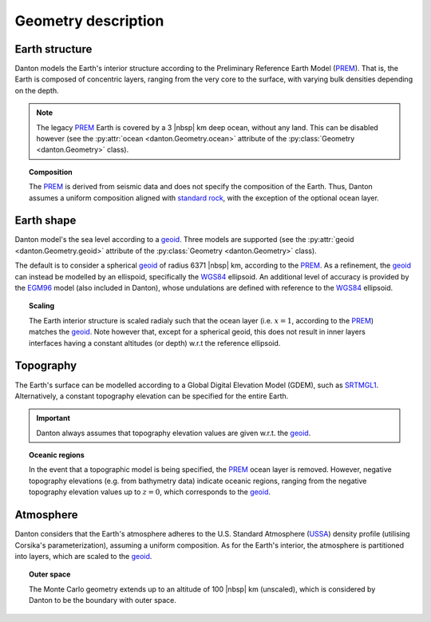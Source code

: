 Geometry description
====================

Earth structure
---------------

Danton models the Earth's interior structure according to the Preliminary
Reference Earth Model (`PREM`_). That is, the Earth is composed of concentric
layers, ranging from the very core to the surface, with varying bulk densities
depending on the depth.

.. note::

   The legacy `PREM`_ Earth is covered by a 3 |nbsp| km deep ocean, without any
   land. This can be disabled however (see the :py:attr:`ocean
   <danton.Geometry.ocean>` attribute of the :py:class:`Geometry
   <danton.Geometry>` class).

.. topic:: Composition

   The `PREM`_ is derived from seismic data and does not specify the composition
   of the Earth. Thus, Danton assumes a uniform composition aligned with
   `standard rock`_, with the exception of the optional ocean layer.


Earth shape
-----------

Danton model's the sea level according to a `geoid`_. Three models are supported
(see the :py:attr:`geoid <danton.Geometry.geoid>` attribute of the
:py:class:`Geometry <danton.Geometry>` class).

The default is to consider a spherical `geoid`_ of radius 6371 |nbsp| km,
according to the `PREM`_. As a refinement, the `geoid`_ can instead be modelled
by an ellispoid, specifically the `WGS84`_ ellipsoid. An additional level of
accuracy is provided by the `EGM96`_ model (also included in Danton), whose
undulations are defined with reference to the `WGS84`_ ellipsoid.

.. topic:: Scaling

   The Earth interior structure is scaled radialy such that the ocean layer
   (i.e. :math:`x=1`, according to the `PREM`_) matches the `geoid`_. Note
   however that, except for a spherical geoid, this does not result in inner
   layers interfaces having a constant altitudes (or depth) w.r.t the reference
   ellipsoid.


Topography
----------

The Earth's surface can be modelled according to a Global Digital Elevation
Model (GDEM), such as `SRTMGL1`_. Alternatively, a constant topography elevation
can be specified for the entire Earth.

.. important::

   Danton always assumes that topography elevation values are given w.r.t. the
   `geoid`_.

.. topic:: Oceanic regions

   In the event that a topographic model is being specified, the `PREM`_ ocean
   layer is removed. However, negative topography elevations (e.g. from
   bathymetry data) indicate oceanic regions, ranging from the negative
   topography elevation values up to :math:`z=0`\, which corresponds to the
   `geoid`_.


Atmosphere
----------

Danton considers that the Earth's atmosphere adheres to the U.S. Standard
Atmosphere (`USSA`_) density profile (utilising Corsika's parameterization),
assuming a uniform composition. As for the Earth's interior, the atmosphere is
partitioned into layers, which are scaled to the `geoid`_.

.. topic:: Outer space

   The Monte Carlo geometry extends up to an altitude of 100 |nbsp| km
   (unscaled), which is considered by Danton to be the boundary with outer
   space.


.. ============================================================================
.. 
.. URL links.
.. 
.. ============================================================================

.. _EGM96: https://cddis.nasa.gov/926/egm96/egm96.html
.. _geoid: https://en.wikipedia.org/wiki/Geoid
.. _PREM: https://en.wikipedia.org/wiki/Preliminary_reference_Earth_model
.. _SRTMGL1: https://lpdaac.usgs.gov/products/srtmgl1v003/
.. _standard rock: https://pdg.lbl.gov/2024/AtomicNuclearProperties/HTML/standard_rock.html
.. _USSA: _https://en.wikipedia.org/wiki/U.S._Standard_Atmosphere
.. _WGS84: https://en.wikipedia.org/wiki/World_Geodetic_System#WGS84
